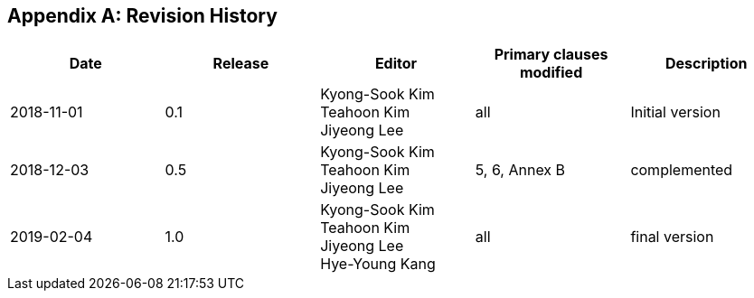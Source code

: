 
[[annexC]]
[appendix,obligation=normative]
== Revision History

[%unnumbered]
|===
h| Date h| Release h| Editor h| Primary clauses modified h| Description

| 2018-11-01 | 0.1 a| Kyong-Sook Kim +
Teahoon Kim +
Jiyeong Lee | all | Initial version
| 2018-12-03 | 0.5 a| Kyong-Sook Kim +
Teahoon Kim +
Jiyeong Lee | 5, 6, Annex B | complemented
| 2019-02-04 | 1.0 a| Kyong-Sook Kim +
Teahoon Kim +
Jiyeong Lee +
Hye-Young Kang | all | final version

|===